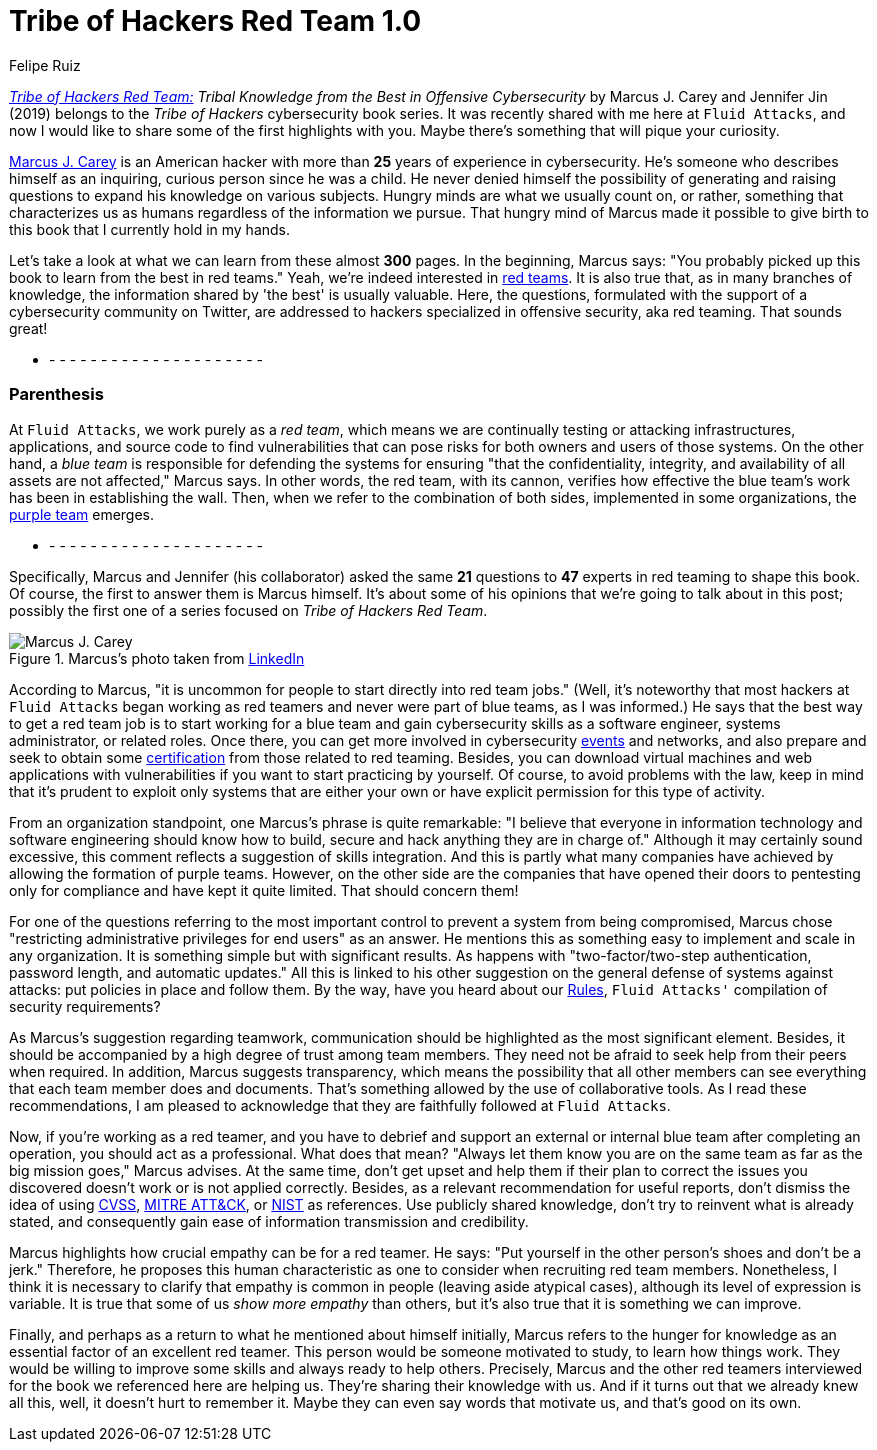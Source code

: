 :slug: tribe-of-hackers-1/
:date: 2020-07-17
:subtitle: Learning from the Red Team Expert Marcus J. Carey
:category: opinions
:tags: cybersecurity, red team, hacking, pentesting, ethical hacking, blue team
:image: cover.png
:alt: Photo by Lucas Benjamin on Unsplash
:description: This post is based on the book 'Tribe of Hackers Red Team' by Carey and Jin. Here we share an introduction and some of the highlights of the first interview.
:keywords: Cybersecurity, Red Team, Hacking, Pentesting, Ethical Hacking, Blue Team, Knowledge, Tribe
:author: Felipe Ruiz
:writer: fruiz
:name: Felipe Ruiz
:about1: Technical writer
:source: https://unsplash.com/photos/R79qkPYvrcM

= Tribe of Hackers Red Team 1.0

link:https://www.amazon.com/gp/product/B07VWHCQMR/ref=dbs_a_def_rwt_bibl_vppi_i2[_Tribe of Hackers Red Team:_]
_Tribal Knowledge from the Best in Offensive Cybersecurity_
by Marcus J. Carey and Jennifer Jin (2019)
belongs to the _Tribe of Hackers_ cybersecurity book series.
It was recently shared with me here at `Fluid Attacks`,
and now I would like to share some of the first highlights with you.
Maybe there's something that will pique your curiosity.

link:https://www.linkedin.com/in/marcuscarey/[Marcus J. Carey] is an American hacker
with more than *25* years of experience in cybersecurity.
He's someone who describes himself as an inquiring,
curious person since he was a child.
He never denied himself the possibility of generating and raising questions
to expand his knowledge on various subjects.
Hungry minds are what we usually count on,
or rather, something that characterizes us as humans
regardless of the information we pursue.
That hungry mind of Marcus made it possible to give birth to this book
that I currently hold in my hands.

Let's take a look at what we can learn from these almost *300* pages.
In the beginning, Marcus says:
"You probably picked up this book to learn from the best in red teams."
Yeah, we're indeed interested in link:../red-team-exercise/[red teams].
It is also true that, as in many branches of knowledge,
the information shared by 'the best' is usually valuable.
Here, the questions, formulated with the support
of a cybersecurity community on Twitter,
are addressed to hackers specialized in offensive security,
aka red teaming. That sounds great!

- - - - - - - - - - - - - - - - - - - - - -

=== Parenthesis

At `Fluid Attacks`, we work purely as a _red team_,
which means we are continually testing or attacking
infrastructures, applications, and source code to find vulnerabilities
that can pose risks for both owners and users of those systems.
On the other hand, a _blue team_ is responsible for defending the systems
for ensuring "that the confidentiality, integrity, and availability
of all assets are not affected," Marcus says.
In other words, the red team, with its cannon,
verifies how effective the blue team's work has been in establishing the wall.
Then, when we refer to the combination of both sides,
implemented in some organizations, the link:../purple-team/[purple team] emerges.

- - - - - - - - - - - - - - - - - - - - - -

Specifically, Marcus and Jennifer (his collaborator)
asked the same *21* questions to *47* experts in red teaming
to shape this book.
Of course, the first to answer them is Marcus himself.
It's about some of his opinions that we're going to talk about in this post;
possibly the first one of a series focused on _Tribe of Hackers Red Team_.

.Marcus's photo taken from link:https://www.linkedin.com/pulse/im-unemployed-i-am-hiring-marcus-carey?articleId=6202227092038365184#comments-6202227092038365184&trk=public_profile_article_view[LinkedIn]
image::marcus.png[Marcus J. Carey]

According to Marcus, "it is uncommon for people
to start directly into red team jobs."
(Well, it's noteworthy that most hackers at `Fluid Attacks`
began working as red teamers and never were part of blue teams,
as I was informed.)
He says that the best way to get a red team job
is to start working for a blue team and gain cybersecurity skills
as a software engineer, systems administrator, or related roles.
Once there, you can get more involved in cybersecurity link:../../about-us/events/[events] and networks,
and also prepare and seek to obtain some link:../../about-us/certifications/[certification]
from those related to red teaming.
Besides, you can download virtual machines and web applications
with vulnerabilities if you want to start practicing by yourself.
Of course, to avoid problems with the law,
keep in mind that it's prudent to exploit only systems that are either your own
or have explicit permission for this type of activity.

From an organization standpoint, one Marcus's phrase is quite remarkable:
"I believe that everyone in information technology and software engineering
should know how to build, secure and hack anything they are in charge of."
Although it may certainly sound excessive,
this comment reflects a suggestion of skills integration.
And this is partly what many companies have achieved
by allowing the formation of purple teams.
However, on the other side are the companies
that have opened their doors to pentesting
only for compliance and have kept it quite limited.
That should concern them!

For one of the questions referring to the most important control
to prevent a system from being compromised, Marcus chose
"restricting administrative privileges for end users" as an answer.
He mentions this as something easy to implement and scale in any organization.
It is something simple but with significant results.
As happens with "two-factor/two-step authentication,
password length, and automatic updates."
All this is linked to his other suggestion
on the general defense of systems against attacks:
put policies in place and follow them.
By the way, have you heard about our link:../../products/rules/[Rules],
`Fluid Attacks'` compilation of security requirements?

As Marcus's suggestion regarding teamwork,
communication should be highlighted as the most significant element.
Besides, it should be accompanied by a high degree of trust among team members.
They need not be afraid to seek help from their peers when required.
In addition, Marcus suggests transparency,
which means the possibility that all other members
can see everything that each team member does and documents.
That's something allowed by the use of collaborative tools.
As I read these recommendations, I am pleased to acknowledge
that they are faithfully followed at `Fluid Attacks`.

Now, if you're working as a red teamer,
and you have to debrief and support an external or internal blue team
after completing an operation,
you should act as a professional.
What does that mean? "Always let them know you are on the same team
as far as the big mission goes," Marcus advises.
At the same time, don't get upset and help them
if their plan to correct the issues you discovered doesn't work
or is not applied correctly.
Besides, as a relevant recommendation for useful reports,
don't dismiss the idea of using link:https://www.first.org/cvss/[CVSS], link:https://attack.mitre.org/[MITRE ATT&CK], or link:https://nvd.nist.gov/general[NIST] as references.
Use publicly shared knowledge, don't try to reinvent what is already stated,
and consequently gain ease of information transmission and credibility.

Marcus highlights how crucial empathy can be for a red teamer.
He says: "Put yourself in the other person's shoes and don't be a jerk."
Therefore, he proposes this human characteristic as one to consider
when recruiting red team members.
Nonetheless, I think it is necessary to clarify that
empathy is common in people (leaving aside atypical cases),
although its level of expression is variable.
It is true that some of us _show more empathy_ than others,
but it's also true that it is something we can improve.

Finally, and perhaps as a return to what he mentioned about himself initially,
Marcus refers to the hunger for knowledge
as an essential factor of an excellent red teamer.
This person would be someone motivated to study, to learn how things work.
They would be willing to improve some skills and always ready to help others.
Precisely, Marcus and the other red teamers interviewed
for the book we referenced here are helping us.
They're sharing their knowledge with us.
And if it turns out that we already knew all this,
well, it doesn't hurt to remember it.
Maybe they can even say words that motivate us,
and that's good on its own.
